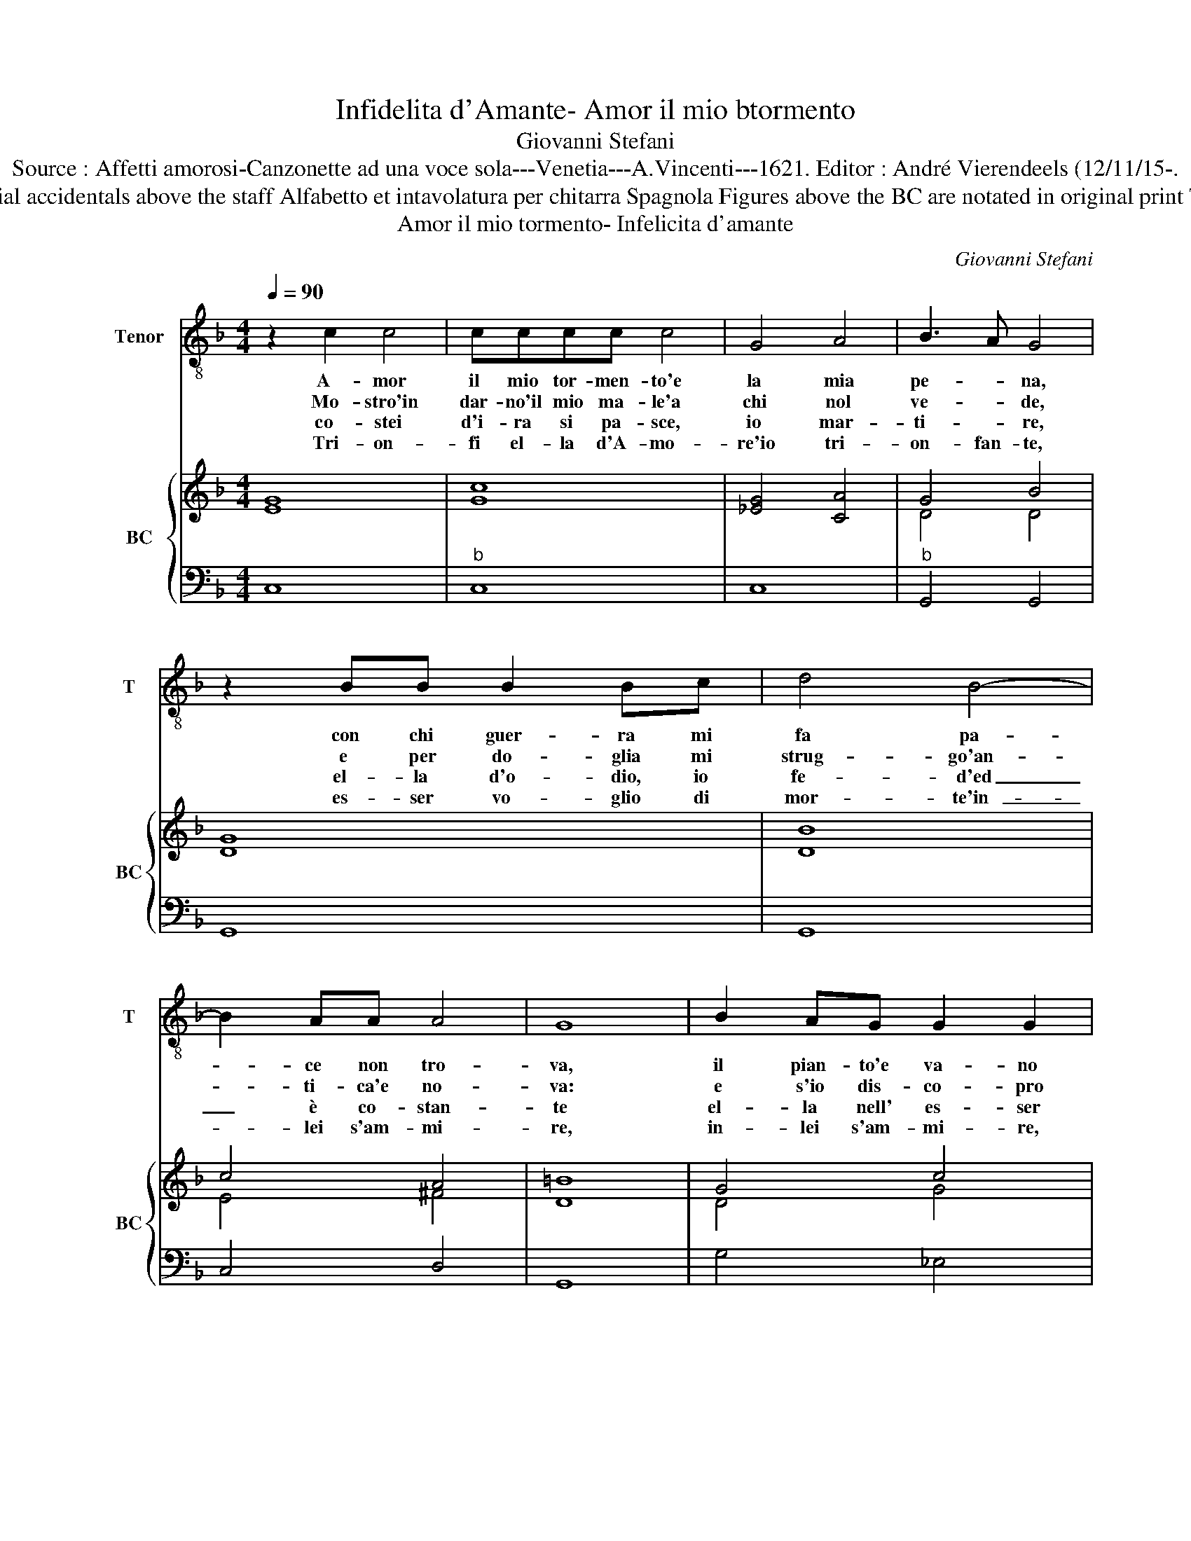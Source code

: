 X:1
T:Infidelita d'Amante- Amor il mio btormento
T:Giovanni Stefani
T:Source : Affetti amorosi-Canzonette ad una voce sola---Venetia---A.Vincenti---1621. Editor : André Vierendeels (12/11/15-.
T:Notes : Original clefs : C4, F4 Editorial accidentals above the staff Alfabetto et intavolatura per chitarra Spagnola Figures above the BC are notated in original print Terza impressione (First print : 1618)
T:Amor il mio tormento- Infelicita d'amante
C:Giovanni Stefani
%%score 1 { ( 2 4 ) | 3 }
L:1/8
Q:1/4=90
M:4/4
K:F
V:1 treble-8 nm="Tenor" snm="T"
V:2 treble nm="BC" snm="BC"
V:4 treble 
V:3 bass 
V:1
 z2 c2 c4 | cccc c4 | G4 A4 | B3 A G4 | z2 BB B2 Bc | d4 B4- | B2 AA A4 | G8 | B2 AG G2 G2 | %9
w: A- mor|il mio tor- men- to'e|la mia|pe- * na,|con chi guer- ra mi|fa pa-|* ce non tro-|va,|il pian- to'e va- no|
w: Mo- stro'in|dar- no'il mio ma- le'a|chi nol|ve- * de,|e per do- glia mi|strug- go'an-|* ti- ca'e no-|va:|e s'io dis- co- pro|
w: co- stei|d'i- ra si pa- sce,|io mar-|ti- * re,|el- la d'o- dio, io|fe- d'ed|_ è co- stan-|te|el- la nell' es- ser|
w: Tri- on-|fi el- la d'A- mo-|re'io tri-|on- fan- te,|es- ser vo- glio di|mor- te'in-|_ lei s'am- mi-|re,|in- lei s'am- mi- re,|
 z GGG B3 G | F4 F4 | z FFF F3 G | _E2 E4 ED | D8 | C8 |] %15
w: e'l so- spi- rar non|gio- va,|per ot- te- ner pie-|ta non che mer-|ce-|de.|
w: A- mo- re'a chi nol|pro- va:|co- me'in se nol co-|no- sce'in me nol|cre-|de.|
w: cru- da io nel mo-|ri- re,|cru- da io nel mo-|ri- re, nel mo-|ri-|re.|
w: la glo- ria d'Ho- mi-|ci- dia,|la glo- ria d'H- mi-|ci- dia'in me d'a-|man-|te.|
V:2
 [EG]8 | [Gc]8 | [_EG]4 [CA]4 | G4 B4 | G8 | B8 | c4 A4 | =B8 | G4 c4 | B8 | B8 | B8 | G4 A4 | %13
 =B8 | G8 |] %15
V:3
 C,8 |"^b" C,8 | C,8 |"^b" G,,4 G,,4 | G,,8 | G,,8 | C,4 D,4 | G,,8 | G,4 _E,4 | _E,8 | B,,8 | %11
 B,,4 B,,4 | C,4 F,,4 | G,,8 | C,8 |] %15
V:4
 x8 | x8 | x8 | D4 D4 | D8 | D8 | E4 ^F4 | D8 | D4 G4 | G8 | F4 D4 | F8 | _E4 C4 | D8 | E8 |] %15

